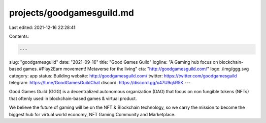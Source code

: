 projects/goodgamesguild.md
==========================

Last edited: 2021-12-16 22:28:41

Contents:

.. code-block:: md

    ---
slug: "goodgamesguild"
date: "2021-09-16"
title: "Good Games Guild"
logline: "A Gaming hub focus on blockchain-based games. #Play2Earn movement! Metaverse for the living"
cta: "http://goodgamesguild.com/"
logo: /img/ggg.svg
category: app
status: Building
website: http://goodgamesguild.com/
twitter: https://twitter.com/goodgamesguild
telegram: https://t.me/GoodGamesGuildChat
discord: https://discord.gg/x47U9qkR5K
---

Good Games Guild (GGG) is a decentralized autonomous organization (DAO) that focus on non fungible tokens (NFTs) that oftenly used in blockchain-based games & virtual product.

We believe the future of gaming will be on the NFT & Blockchain technology, so we carry the mission to become the biggest hub for virtual world economy, NFT Gaming Community and Marketplace.


